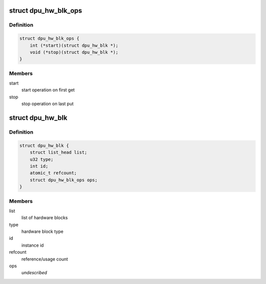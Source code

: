 .. -*- coding: utf-8; mode: rst -*-
.. src-file: drivers/gpu/drm/msm/disp/dpu1/dpu_hw_blk.h

.. _`dpu_hw_blk_ops`:

struct dpu_hw_blk_ops
=====================

.. c:type:: struct dpu_hw_blk_ops

    common hardware block operations

.. _`dpu_hw_blk_ops.definition`:

Definition
----------

.. code-block:: c

    struct dpu_hw_blk_ops {
        int (*start)(struct dpu_hw_blk *);
        void (*stop)(struct dpu_hw_blk *);
    }

.. _`dpu_hw_blk_ops.members`:

Members
-------

start
    start operation on first get

stop
    stop operation on last put

.. _`dpu_hw_blk`:

struct dpu_hw_blk
=================

.. c:type:: struct dpu_hw_blk

    definition of hardware block object

.. _`dpu_hw_blk.definition`:

Definition
----------

.. code-block:: c

    struct dpu_hw_blk {
        struct list_head list;
        u32 type;
        int id;
        atomic_t refcount;
        struct dpu_hw_blk_ops ops;
    }

.. _`dpu_hw_blk.members`:

Members
-------

list
    list of hardware blocks

type
    hardware block type

id
    instance id

refcount
    reference/usage count

ops
    *undescribed*

.. This file was automatic generated / don't edit.

